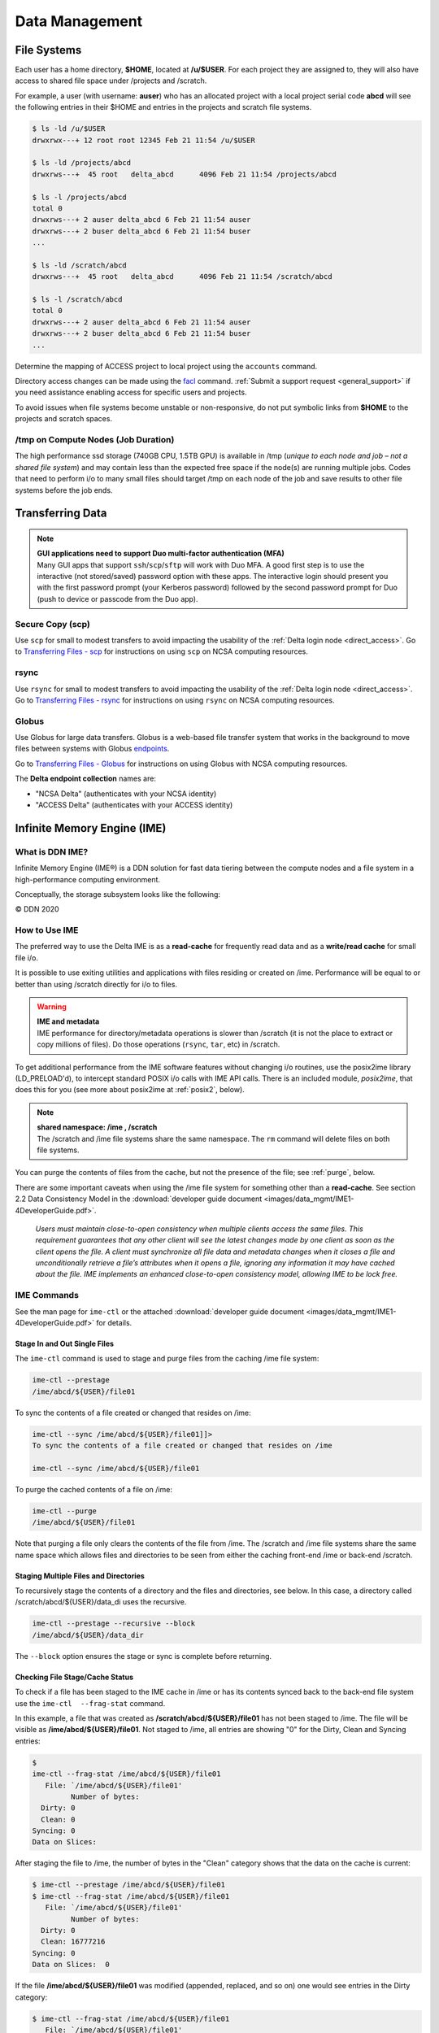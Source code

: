 Data Management
================

File Systems
----------------

Each user has a home directory, **$HOME**, located at **/u/$USER**. For each project they are assigned to, they will also have access to shared file space under /projects and /scratch.

For example, a user (with username: **auser**) who has an allocated project with a local project serial code **abcd** will see the following entries in their $HOME and entries in the projects and scratch file systems.

.. code-block:: bash

   $ ls -ld /u/$USER
   drwxrwx---+ 12 root root 12345 Feb 21 11:54 /u/$USER

   $ ls -ld /projects/abcd
   drwxrws---+  45 root   delta_abcd      4096 Feb 21 11:54 /projects/abcd

   $ ls -l /projects/abcd
   total 0
   drwxrws---+ 2 auser delta_abcd 6 Feb 21 11:54 auser
   drwxrws---+ 2 buser delta_abcd 6 Feb 21 11:54 buser
   ...

   $ ls -ld /scratch/abcd
   drwxrws---+  45 root   delta_abcd      4096 Feb 21 11:54 /scratch/abcd

   $ ls -l /scratch/abcd
   total 0
   drwxrws---+ 2 auser delta_abcd 6 Feb 21 11:54 auser
   drwxrws---+ 2 buser delta_abcd 6 Feb 21 11:54 buser
   ...

Determine the mapping of ACCESS project to local project using the ``accounts`` command.

Directory access changes can be made using the `facl <https://linux.die.net/man/1/setfacl>`_ command. 
:ref:`Submit a support request <general_support>` if you need assistance enabling access for specific users and projects.

To avoid issues when file systems become unstable or non-responsive, do not put symbolic links from **$HOME** to the projects and scratch spaces.

/tmp on Compute Nodes (Job Duration)
~~~~~~~~~~~~~~~~~~~~~~~~~~~~~~~~~~~~~~

The high performance ssd storage (740GB CPU, 1.5TB GPU) is available in /tmp (*unique to each node and job – not a shared file system*) and may contain less than the expected free space if the node(s) are running multiple jobs. 
Codes that need to perform i/o to many small files should target /tmp on each node of the job and save results to other file systems before the job ends.

.. _transfer:

Transferring Data
--------------------

.. note::

   | **GUI applications need to support Duo multi-factor authentication (MFA)**
   | Many GUI apps that support ``ssh``/``scp``/``sftp`` will work with Duo MFA. A good first step is to use the interactive (not stored/saved) password option with these apps. The interactive login should present you with the first password prompt (your Kerberos password) followed by the second password prompt for Duo (push to device or passcode from the Duo app).

Secure Copy (scp)
~~~~~~~~~~~~~~~~~~

Use ``scp`` for small to modest transfers to avoid impacting the usability of the :ref:`Delta login node <direct_access>`. Go to `Transferring Files - scp <https://docs.ncsa.illinois.edu/en/latest/common/transfer.html#cli-transfer-method-secure-copy-scp>`_ for instructions on using ``scp`` on NCSA computing resources.

rsync
~~~~~~~~~~

Use ``rsync`` for small to modest transfers to avoid impacting the usability of the :ref:`Delta login node <direct_access>`. Go to `Transferring Files - rsync <https://docs.ncsa.illinois.edu/en/latest/common/transfer.html#cli-transfer-method-secure-copy-scp>`_ for instructions on using ``rsync`` on NCSA computing resources.

.. _transfer-globus:

Globus
~~~~~~~~~

Use Globus for large data transfers. Globus is a web-based file transfer system that works in the background to move files between systems with Globus `endpoints <https://docs.globus.org/faq/globus-connect-endpoints/#what_is_an_endpoint>`_. 

Go to `Transferring Files - Globus <https://docs.ncsa.illinois.edu/en/latest/common/transfer.html#globus>`_ for instructions on using Globus with NCSA computing resources. 

The **Delta endpoint collection** names are: 

- "NCSA Delta" (authenticates with your NCSA identity)
- "ACCESS Delta" (authenticates with your ACCESS identity)

Infinite Memory Engine (IME)
-----------------------------------

What is DDN IME?
~~~~~~~~~~~~~~~~~

Infinite Memory Engine (IME®) is a DDN solution for fast data tiering between the compute nodes and a file system in a high-performance computing environment.

Conceptually, the storage subsystem looks like the following:

..  image:: images/data_mgmt/Delta_IME.png
    :alt: Storage subsystem
    :width: 400px

© DDN 2020

How to Use IME
~~~~~~~~~~~~~~~

The preferred way to use the Delta IME is as a **read-cache** for frequently read data and as a **write/read cache** for small file i/o.

It is possible to use exiting utilities and applications with files residing or created on /ime. 
Performance will be equal to or better than using /scratch directly for i/o to files.

.. warning::

   | **IME and metadata**
   | IME performance for directory/metadata operations is slower than /scratch (it is not the place to extract or copy millions of files). Do those operations (``rsync``, ``tar``, etc) in /scratch.

To get additional performance from the IME software features without changing i/o routines, use the posix2ime library (LD_PRELOAD'd), to intercept standard POSIX i/o calls with IME API calls. 
There is an included module, *posix2ime*, that does this for you (see more about posix2ime at :ref:`posix2`, below).

.. note::

   | **shared namespace: /ime , /scratch**
   | The /scratch and /ime file systems share the same namespace. The ``rm`` command will delete files on both file systems.

You can purge the contents of files from the cache, but not the presence of the file; see :ref:`purge`, below.

There are some important caveats when using the /ime file system for something other than a **read-cache**. See section 2.2 Data Consistency Model in the :download:`developer guide document <images/data_mgmt/IME1-4DeveloperGuide.pdf>`.

   *Users must maintain close-to-open consistency when multiple clients access the same files. 
   This requirement guarantees that any other client will see the latest changes made by one client as soon as the client opens the file. 
   A client must synchronize all file data and metadata changes when it closes a file and unconditionally retrieve a file’s attributes when it opens a file, ignoring any information it may have cached about the file. 
   IME implements an enhanced close-to-open consistency model, allowing IME to be lock free.*

IME Commands
~~~~~~~~~~~~~

See the man page for ``ime-ctl`` or the attached :download:`developer guide document <images/data_mgmt/IME1-4DeveloperGuide.pdf>` for details.

.. _purge:

Stage In and Out Single Files
$$$$$$$$$$$$$$$$$$$$$$$$$$$$$$$

The ``ime-ctl`` command is used to stage and purge files from the caching /ime file system:

.. code-block::

   ime-ctl --prestage 
   /ime/abcd/${USER}/file01

To sync the contents of a file created or changed that resides on /ime:

.. code-block::

   ime-ctl --sync /ime/abcd/${USER}/file01]]>
   To sync the contents of a file created or changed that resides on /ime

   ime-ctl --sync /ime/abcd/${USER}/file01

To purge the cached contents of a file on /ime:

.. code-block::

   ime-ctl --purge 
   /ime/abcd/${USER}/file01

Note that purging a file only clears the contents of the file from /ime.
The /scratch and /ime file systems share the same name space which allows files and directories to be seen from either the caching front-end /ime or back-end /scratch.

Staging Multiple Files and Directories
$$$$$$$$$$$$$$$$$$$$$$$$$$$$$$$$$$$$$$$$

To recursively stage the contents of a directory and the files and directories, see below. In this case, a directory called /scratch/abcd/${USER}/data_di uses the recursive.

.. code-block::

   ime-ctl --prestage --recursive --block 
   /ime/abcd/${USER}/data_dir

The ``--block`` option ensures the stage or sync is complete before returning.

Checking File Stage/Cache Status
$$$$$$$$$$$$$$$$$$$$$$$$$$$$$$$$$$

To check if a file has been staged to the IME cache in /ime or has its contents synced back to the back-end file system use the ``ime-ctl  --frag-stat`` command.

In this example, a file that was created as **/scratch/abcd/${USER}/file01** has not been staged to /ime. 
The file will be visible as **/ime/abcd/${USER}/file01**.
Not staged to /ime, all entries are showing "0" for the Dirty, Clean and Syncing entries:

.. code-block::

   $ 
   ime-ctl --frag-stat /ime/abcd/${USER}/file01
      File: `/ime/abcd/${USER}/file01'
            Number of bytes:
     Dirty: 0
     Clean: 0
   Syncing: 0
   Data on Slices:

After staging the file to /ime, the number of bytes in the "Clean" category shows that the data on the cache is current:

.. code-block::

   $ ime-ctl --prestage /ime/abcd/${USER}/file01
   $ ime-ctl --frag-stat /ime/abcd/${USER}/file01
      File: `/ime/abcd/${USER}/file01'
            Number of bytes:
     Dirty: 0
     Clean: 16777216
   Syncing: 0
   Data on Slices:  0

If the file **/ime/abcd/${USER}/file01** was modified (appended, replaced, and so on) one would see entries in the Dirty category:

.. code-block::

   $ ime-ctl --frag-stat /ime/abcd/${USER}/file01
      File: `/ime/abcd/${USER}/file01'
            Number of bytes:
     Dirty: 8388608
     Clean: 16777216
   Syncing: 0
   Data on Slices:  0

After using ``ime-ctl --sync`` to flush the changes to the back-end file system, the dirty entries will be back to 0:

.. code-block::

   $ ime-ctl --sync /ime/abcd/${USER}/file01
   $ ime-ctl --frag-stat /ime/abcd/${USER}/file01
      File: `/ime/abcd/${USER}/file01'
            Number of bytes:
     Dirty: 0
     Clean: 25165824
   Syncing: 0
   Data on Slices:  0

.. _posix2:

IME posix2ime Library
~~~~~~~~~~~~~~~~~~~~~~

The posix2ime module is available and loading it will LD_PRELOAD the library for your shell or batch script and all subsequent commands. 
The library is described at: `DDNStorage/posix_2_ime: POSIX to IME Native API (github.com) <https://github.com/DDNStorage/posix_2_ime>`_.

.. note::

   | **posix2ime requires dedicated nodes**
   | At this time, use of the posix2ime library requires dedicated (#SBATCH --exclusive) nodes for your job script or srun command.

.. code-block::

   #!/bin/bash 
   #SBATCH --mem=64g
   #SBATCH --nodes=4
   #SBATCH --ntasks-per-node=4
   #SBATCH --exclusive
   #SBATCH --cpus-per-task=16
   #SBATCH --partition=cpu
   #SBATCH --account=account_name    # <- match to a "Project" returned by the "accounts" command
   #SBATCH --time=00:15:00
   #SBATCH --job-name=posix2ime-ior-dedicated
    
   BFS_DIR=/scratch/bbka/arnoldg/ime_example
   IME_DIR=/ime/bbka/arnoldg/ime_example
   SAMPLE_INPUT_FILE=myinputfile
    
   # do many-files operations in /scratch before 
   # using ime: cd $BFS_DIR; tar xvf inputbundle.tar ...

   # bring the scratch directory into IME
   ime-ctl --recursive --block --prestage $IME_DIR

   # run the job/workflow in IME
   # do serialized commands (avoiding many-files types of operations)
   cd $IME_DIR
   stat $SAMPLE_INPUT_FILE

   # Use posix2ime for large block and/or parallel i/o 
   module load posix2ime
   time srun /u/arnoldg/ior/src/ior -F -b64m
   # turn off posix2ime
   unset LD_PRELOAD  # turns off posix2ime module

   # synchronize IME back out to the Scratch directory ( $BFS_DIR )
   ime-ctl --recursive --block --sync $IME_DIR

   exit
